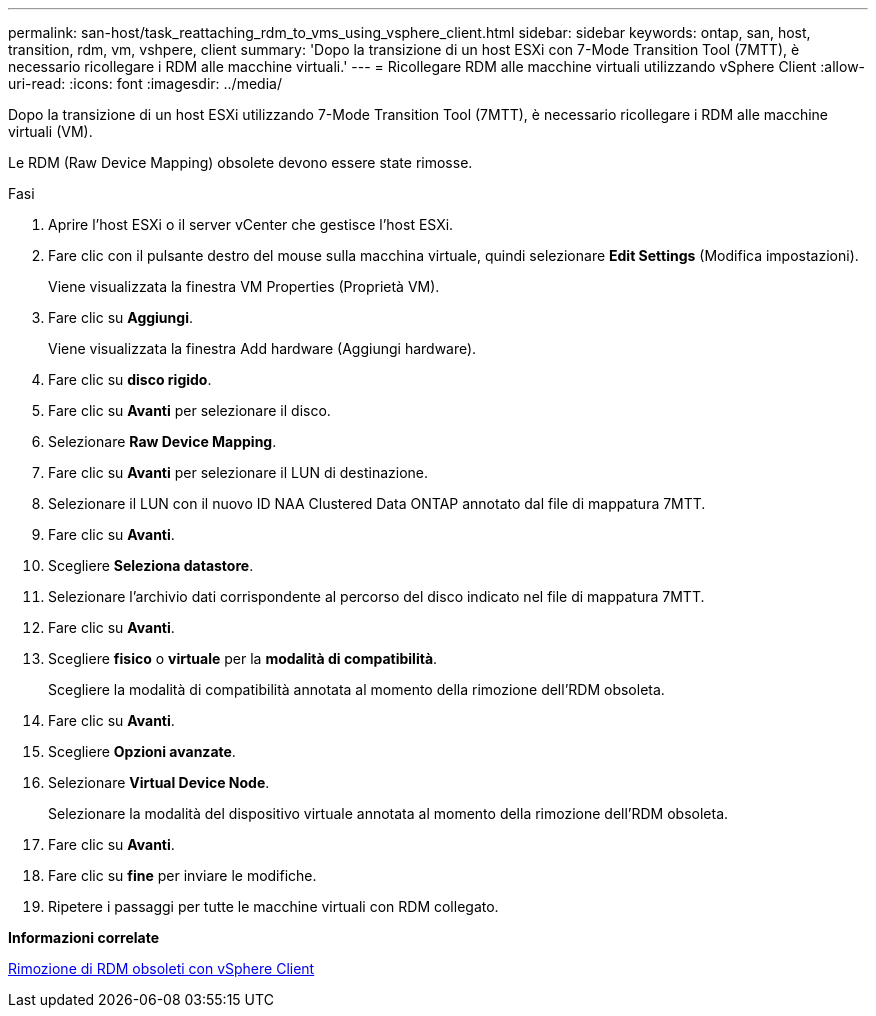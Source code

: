 ---
permalink: san-host/task_reattaching_rdm_to_vms_using_vsphere_client.html 
sidebar: sidebar 
keywords: ontap, san, host, transition, rdm, vm, vshpere, client 
summary: 'Dopo la transizione di un host ESXi con 7-Mode Transition Tool (7MTT), è necessario ricollegare i RDM alle macchine virtuali.' 
---
= Ricollegare RDM alle macchine virtuali utilizzando vSphere Client
:allow-uri-read: 
:icons: font
:imagesdir: ../media/


[role="lead"]
Dopo la transizione di un host ESXi utilizzando 7-Mode Transition Tool (7MTT), è necessario ricollegare i RDM alle macchine virtuali (VM).

Le RDM (Raw Device Mapping) obsolete devono essere state rimosse.

.Fasi
. Aprire l'host ESXi o il server vCenter che gestisce l'host ESXi.
. Fare clic con il pulsante destro del mouse sulla macchina virtuale, quindi selezionare *Edit Settings* (Modifica impostazioni).
+
Viene visualizzata la finestra VM Properties (Proprietà VM).

. Fare clic su *Aggiungi*.
+
Viene visualizzata la finestra Add hardware (Aggiungi hardware).

. Fare clic su *disco rigido*.
. Fare clic su *Avanti* per selezionare il disco.
. Selezionare *Raw Device Mapping*.
. Fare clic su *Avanti* per selezionare il LUN di destinazione.
. Selezionare il LUN con il nuovo ID NAA Clustered Data ONTAP annotato dal file di mappatura 7MTT.
. Fare clic su *Avanti*.
. Scegliere *Seleziona datastore*.
. Selezionare l'archivio dati corrispondente al percorso del disco indicato nel file di mappatura 7MTT.
. Fare clic su *Avanti*.
. Scegliere *fisico* o *virtuale* per la *modalità di compatibilità*.
+
Scegliere la modalità di compatibilità annotata al momento della rimozione dell'RDM obsoleta.

. Fare clic su *Avanti*.
. Scegliere *Opzioni avanzate*.
. Selezionare *Virtual Device Node*.
+
Selezionare la modalità del dispositivo virtuale annotata al momento della rimozione dell'RDM obsoleta.

. Fare clic su *Avanti*.
. Fare clic su *fine* per inviare le modifiche.
. Ripetere i passaggi per tutte le macchine virtuali con RDM collegato.


*Informazioni correlate*

xref:task_removing_stale_rdm_using_vsphere_client.adoc[Rimozione di RDM obsoleti con vSphere Client]
